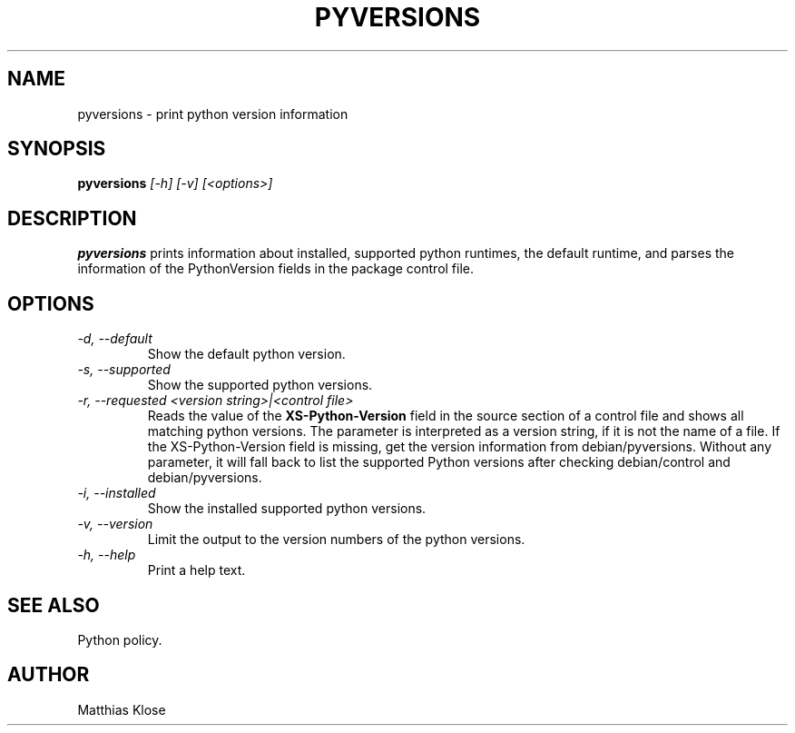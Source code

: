 .TH PYVERSIONS
.SH NAME
pyversions \- print python version information
.SH SYNOPSIS
.PP
.B pyversions
.I [-h] [-v] [<options>]
.SH DESCRIPTION
.PP
.B pyversions
prints information about installed, supported python runtimes, the
default runtime, and parses the information of the PythonVersion
fields in the package control file.
.SH OPTIONS
.TP
.I -d, --default
Show the default python version.
.TP
.I -s, --supported
Show the supported python versions.
.TP
.I -r, --requested <version string>|<control file>
Reads the value of the
.B XS-Python-Version
field in the source section of a control file and shows all matching
python versions. The parameter is interpreted as a version string, if
it is not the name of a file. If the XS-Python-Version field is
missing, get the version information from debian/pyversions.
Without any parameter, it will fall back to list the supported Python
versions after checking debian/control and debian/pyversions.
.TP
.I -i, --installed
Show the installed supported python versions.
.TP
.I -v, --version
Limit the output to the version numbers of the python versions.
.TP
.I -h, --help
Print a help text.
.SH SEE ALSO
Python policy.
.SH AUTHOR
Matthias Klose
